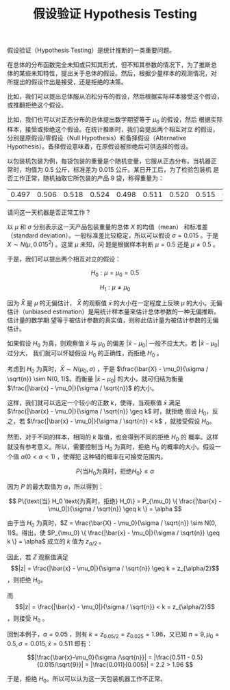 #+LAYOUT: post
#+TITLE: 假设验证 Hypothesis Testing
#+TAGS: statistics,l6s
#+CATEGORIES: management
#+LATEX_HEADER: \usepackage{ctex}

假设验证（Hypothesis Testing）是统计推断的一类重要问题。

在总体的分布函数完全未知或只知其形式，但不知其参数的情况下，为了推断总
体的某些未知特性，提出关于总体的假设。然后，根据少量样本的观测情况，对
所提出的假设作出是接受，还是拒绝的决策。

比如，我们可以提出总体服从泊松分布的假设，然后根据实际样本接受这个假设，
或推翻拒绝这个假设。

比如，我们也可以对正态分布的总体提出数学期望等于 $\mu_0$ 的假设，然后
根据实际样本，接受或拒绝这个假设。在统计推断时，我们会提出两个相互对立
的假设，分别是原假设/零假设（Null Hypothesis）和备择假设（Alternative
Hypothesis）。备择假设意味着，在原假设被拒绝后可供选择的假设。

以包装机包装为例，每袋包装的重量是个随机变量，它服从正态分布。当机器正
常时，均值为 0.5 公斤，标准差为 0.015 公斤。某日开工后，为了检验包装机
是否工作正常，随机抽取它所包装的产品 9 袋，称得重量为：

| 0.497 | 0.506 | 0.518 | 0.524 | 0.498 | 0.511 | 0.520 | 0.515 | 0.512 |

请问这一天机器是否正常工作？

以 $\mu$ 和 $\sigma$ 分别表示这一天产品包装重量的总体 $X$ 的均值（mean）
和标准差（standard deviation）。一般标准差比较稳定，所以可以假设
$\sigma = 0.015$ 。于是 $X \sim N(\mu, 0.015^2)$ 。这里 $\mu$ 未知，问
题是根据样本判断 $\mu = 0.5$ 还是 $\mu \neq 0.5$ 。

于是，我们可以提出两个相互对立的假设：

\[H_0: \mu = \mu_0 = 0.5\]

\[H_1: \mu \neq \mu_0\]

因为 \(\bar{X}\) 是 \(\mu\) 的无偏估计， \(\bar{X}\) 的观察值
\(\bar{x}\) 的大小在一定程度上反映 \(\mu\) 的大小。无偏估计（unbiased
estimation）是用统计样本量来估计总体参数的一种无偏推断。估计量的数学期
望等于被估计参数的真实值，则称此估计量为被估计参数的无偏估计。

如果假设 \(H_0\) 为真，则观察值 \(\bar{x}\) 与 \(\mu_0\) 的偏差
\(|\bar{x} - \mu_0|\) 一般不应太大。若 \(|\bar{x} - \mu_0|\) 过分大，
我们就可以怀疑假设 \(H_0\) 的正确性，而拒绝 \(H_0\) 。

考虑到 \(H_0\) 为真时，\(\bar{X} \sim N(\mu_0, \sigma)\) ，于是
\(\frac{\bar{X} - \mu_0}{\sigma / \sqrt{n}} \sim N(0, 1)\)。而衡量
\(|\bar{x} - \mu_0|\) 的大小，就可归结为衡量 \(\frac{|\bar{x} -
\mu_0|}{\sigma / \sqrt{n}}\) 的大小。

这样，我们就可以选定一个较小的正数 \(k\)，使得，当观察值 \(\bar{x}\)
满足 \(\frac{|\bar{x} - \mu_0|}{\sigma / \sqrt{n}} \geq k\) 时，就拒绝
假设 \(H_0\)，反之，若 \(\frac{|\bar{x} - \mu_0|}{\sigma / \sqrt{n}} <
k\) ，就接受假设 \(H_0\)。

然而，对于不同的样本，相同的 \(k\) 取值，也会得到不同的拒绝 \(H_0\) 的
概率。这样就没有参考意义。所以，需要控制当 \(H_0\) 为真时，拒绝
\(H_0\) 的概率的大小。假设一个值 \(\alpha (0 < \alpha < 1)\) ，使得犯
这种错的概率在可接受范围内。

\[ P\{\text{当} H_0 \text{为真时，拒绝} H_0\} \leq \alpha \]

因为 \(P\) 的最大取值为 \(\alpha\)，所以得到：

\[ P\{\text{当} H_0 \text{为真时，拒绝} H_0\}
= P_{\mu_0} \{ \frac{|\bar{x} - \mu_0|}{\sigma / \sqrt{n}} \geq k \}
= \alpha
\]

由于当 \(H_0\) 为真时，\(Z = \frac{\bar{X} - \mu_0}{\sigma / \sqrt{n}}
\sim N(0, 1)\)。得出，使 \(P_{\mu_0} \{ \frac{|\bar{x} -
\mu_0|}{\sigma / \sqrt{n}} \geq k \} = \alpha\) 成立的 \(k\) 值为
\(z_{\alpha/2}\) 。

因此，若 \(Z\) 观察值满足 \[|z| = \frac{|\bar{x} -
\mu_0|}{\sigma / \sqrt{n}} \geq k  = z_{\alpha/2}\] ，则拒绝 \(H_0\)。

而 \[|z| = \frac{|\bar{x} - \mu_0|}{\sigma / \sqrt{n}} < k =
z_{\alpha/2}\] ，则接受 \(H_0\) 。

回到本例子，\(\alpha = 0.05\) ，则有 \(k=z_{0.05/2} = z_{0.025} =
1.96\)，又已知 \(n = 9, \mu_0 = 0.5, \sigma = 0.015, \bar{x} = 0.511\) 即有：

\[|\frac{\bar{x}-\mu_0}{\sigma /\sqrt{n}}| 
= |\frac{0.511 - 0.5}{0.015/\sqrt{9}}| 
= |\frac{0.011}{0.005}|
= 2.2 > 1.96
\]

于是，拒绝 \(H_0\)。所以可以认为这一天包装机器工作不正常。
